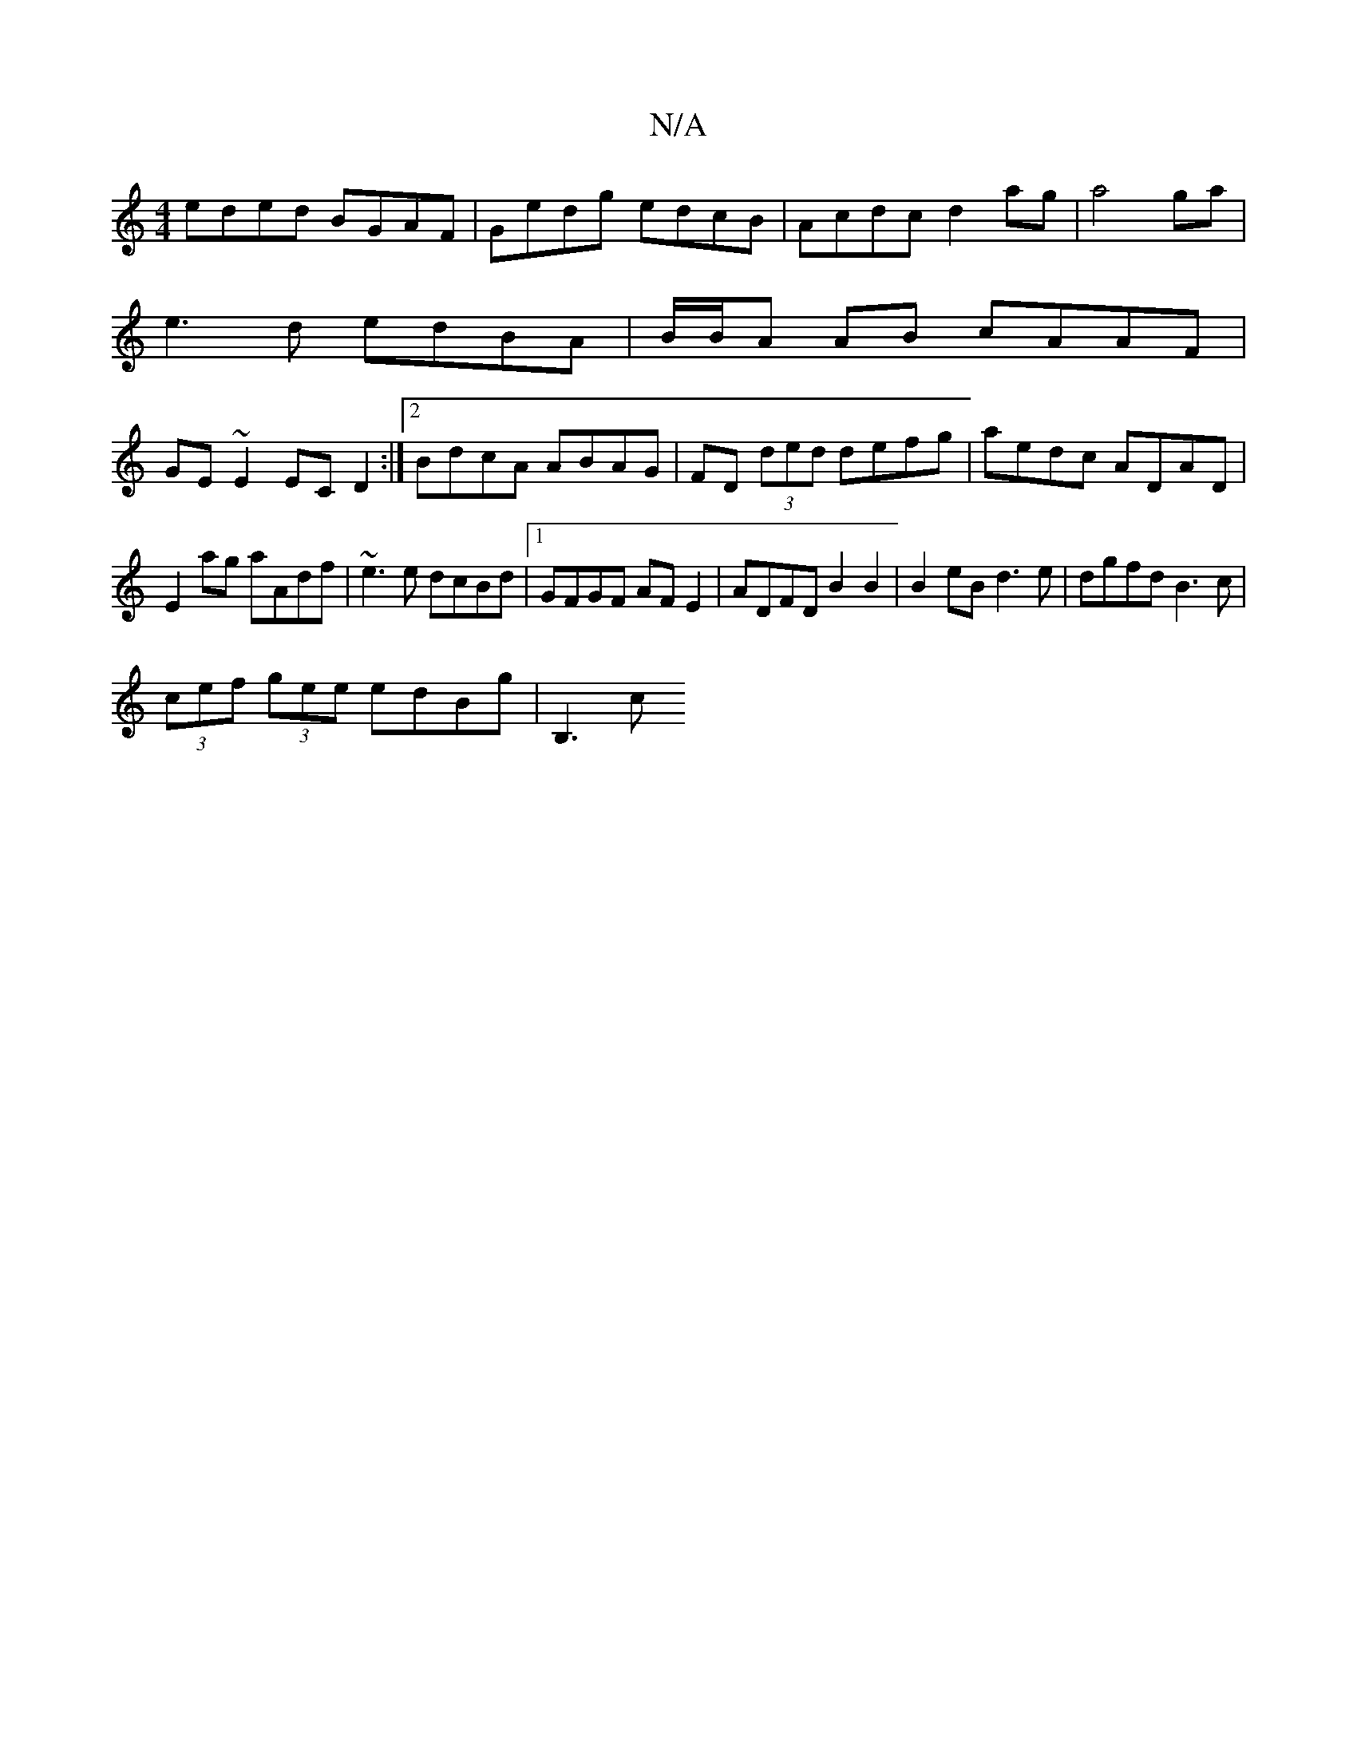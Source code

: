 X:1
T:N/A
M:4/4
R:N/A
K:Cmajor
eded BGAF|Gedg edcB|Acdc d2 ag|a4ga |
e3d edBA|B/B/A AB cAAF|
GE~E2 ECD2:|2 BdcA ABAG|FD (3ded defg|aedc ADAD|
E2ag aAdf|~e3e dcBd|1 GFGF AF E2|ADFD B2 B2|B2eB d3e|dgfd B3 c |
(3cef (3gee edBg | B,3c 